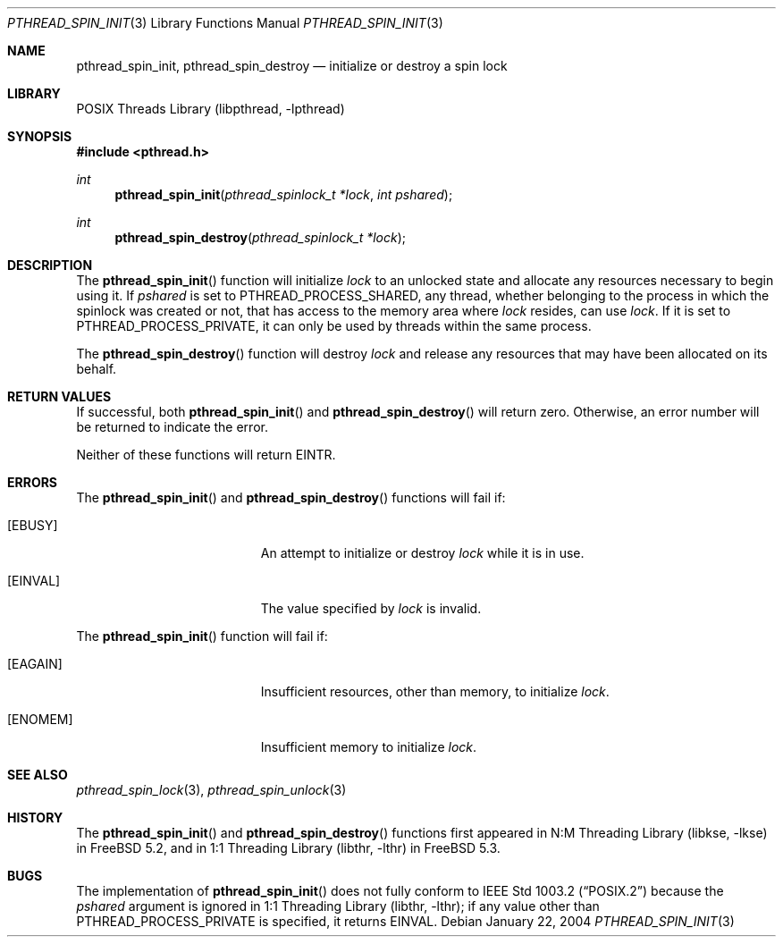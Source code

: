 .\" Copyright (c) 2004 Michael Telahun Makonnen
.\" All rights reserved.
.\"
.\" Redistribution and use in source and binary forms, with or without
.\" modification, are permitted provided that the following conditions
.\" are met:
.\" 1. Redistributions of source code must retain the above copyright
.\"    notice, this list of conditions and the following disclaimer.
.\" 2. Redistributions in binary form must reproduce the above copyright
.\"    notice, this list of conditions and the following disclaimer in the
.\"    documentation and/or other materials provided with the distribution.
.\"
.\" THIS SOFTWARE IS PROVIDED BY THE AUTHOR AND CONTRIBUTORS ``AS IS'' AND
.\" ANY EXPRESS OR IMPLIED WARRANTIES, INCLUDING, BUT NOT LIMITED TO, THE
.\" IMPLIED WARRANTIES OF MERCHANTABILITY AND FITNESS FOR A PARTICULAR PURPOSE
.\" ARE DISCLAIMED.  IN NO EVENT SHALL THE AUTHOR OR CONTRIBUTORS BE LIABLE
.\" FOR ANY DIRECT, INDIRECT, INCIDENTAL, SPECIAL, EXEMPLARY, OR CONSEQUENTIAL
.\" DAMAGES (INCLUDING, BUT NOT LIMITED TO, PROCUREMENT OF SUBSTITUTE GOODS
.\" OR SERVICES; LOSS OF USE, DATA, OR PROFITS; OR BUSINESS INTERRUPTION)
.\" HOWEVER CAUSED AND ON ANY THEORY OF LIABILITY, WHETHER IN CONTRACT, STRICT
.\" LIABILITY, OR TORT (INCLUDING NEGLIGENCE OR OTHERWISE) ARISING IN ANY WAY
.\" OUT OF THE USE OF THIS SOFTWARE, EVEN IF ADVISED OF THE POSSIBILITY OF
.\" SUCH DAMAGE.
.\"
.\" $FreeBSD$
.\"
.Dd January 22, 2004
.Dt PTHREAD_SPIN_INIT 3
.Os
.Sh NAME
.Nm pthread_spin_init , pthread_spin_destroy
.Nd "initialize or destroy a spin lock"
.Sh LIBRARY
.Lb libpthread
.Sh SYNOPSIS
.In pthread.h
.Ft int
.Fn pthread_spin_init "pthread_spinlock_t *lock" "int pshared"
.Ft int
.Fn pthread_spin_destroy "pthread_spinlock_t *lock"
.Sh DESCRIPTION
The
.Fn pthread_spin_init
function will initialize
.Fa lock
to an unlocked state and
allocate any resources necessary to begin using it.
If
.Fa pshared
is set to
.Dv PTHREAD_PROCESS_SHARED ,
any thread,
whether belonging to the process in which the spinlock was created or not,
that has access to the memory area where
.Fa lock
resides, can use
.Fa lock .
If it is set to
.Dv PTHREAD_PROCESS_PRIVATE ,
it can only be used by threads within the same process.
.Pp
The
.Fn pthread_spin_destroy
function will destroy
.Fa lock
and release any resources that may have been allocated on its behalf.
.Sh RETURN VALUES
If successful,
both
.Fn pthread_spin_init
and
.Fn pthread_spin_destroy
will return zero.
Otherwise, an error number will be returned to indicate the error.
.Pp
Neither of these functions will return
.Er EINTR .
.Sh ERRORS
The
.Fn pthread_spin_init
and
.Fn pthread_spin_destroy
functions will fail if:
.Bl -tag -width Er
.It Bq Er EBUSY
An attempt to initialize or destroy
.Fa lock
while it is in use.
.It Bq Er EINVAL
The value specified by
.Fa lock
is invalid.
.El
.Pp
The
.Fn pthread_spin_init
function will fail if:
.Bl -tag -width Er
.It Bq Er EAGAIN
Insufficient resources,
other than memory,
to initialize
.Fa lock .
.It Bq Er ENOMEM
Insufficient memory to initialize
.Fa lock .
.El
.Sh SEE ALSO
.Xr pthread_spin_lock 3 ,
.Xr pthread_spin_unlock 3
.Sh HISTORY
The
.Fn pthread_spin_init
and
.Fn pthread_spin_destroy
functions first appeared in
.Lb libkse
in
.Fx 5.2 ,
and in
.Lb libthr
in
.Fx 5.3 .
.Sh BUGS
The implementation of
.Fn pthread_spin_init
does not fully conform to
.St -p1003.2
because the
.Fa pshared
argument is ignored in
.Lb libthr ;
if any value other than
.Dv PTHREAD_PROCESS_PRIVATE
is specified, it returns
.Er EINVAL .
